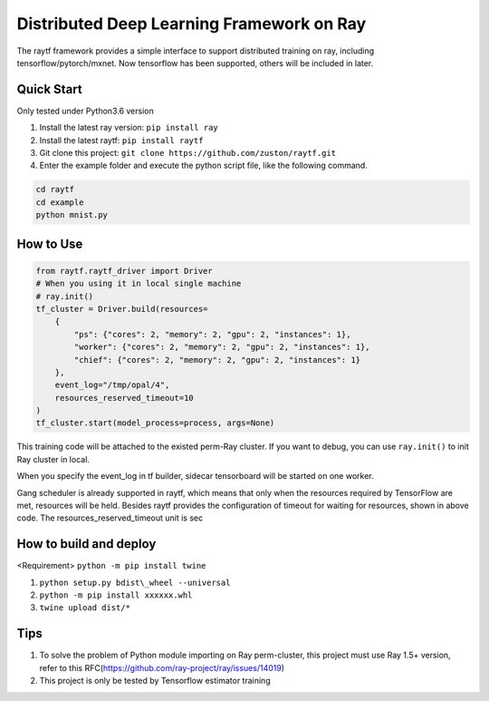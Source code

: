 Distributed Deep Learning Framework on Ray
--------------------------------------------------

The raytf framework provides a simple interface to support distributed training on ray,
including tensorflow/pytorch/mxnet. Now tensorflow has been supported,
others will be included in later.

Quick Start
~~~~~~~~~~~
Only tested under Python3.6 version

1. Install the latest ray version: ``pip install ray``
2. Install the latest raytf: ``pip install raytf``
3. Git clone this project: ``git clone https://github.com/zuston/raytf.git``
4. Enter the example folder and execute the python script file, like the following command.

.. code:: bash

        cd raytf
        cd example
        python mnist.py


How to Use
~~~~~~~~~~~

.. code:: python

        from raytf.raytf_driver import Driver
        # When you using it in local single machine
        # ray.init()
        tf_cluster = Driver.build(resources=
            {
                "ps": {"cores": 2, "memory": 2, "gpu": 2, "instances": 1},
                "worker": {"cores": 2, "memory": 2, "gpu": 2, "instances": 1},
                "chief": {"cores": 2, "memory": 2, "gpu": 2, "instances": 1}
            },
            event_log="/tmp/opal/4",
            resources_reserved_timeout=10
        )
        tf_cluster.start(model_process=process, args=None)

This training code will be attached to the existed perm-Ray cluster. If
you want to debug, you can use ``ray.init()`` to init Ray cluster in
local.

When you specify the event\_log in tf builder, sidecar tensorboard will
be started on one worker.

Gang scheduler is already supported in raytf, which means that only when
the resources required by TensorFlow are met, resources will be held.
Besides raytf provides the configuration of timeout for waiting for resources,
shown in above code. The resources_reserved_timeout unit is sec

How to build and deploy
~~~~~~~~~~~~~~~~~~~~~~~

<Requirement> ``python -m pip install twine``

1. ``python setup.py bdist\_wheel --universal``
2. ``python -m pip install xxxxxx.whl``
3. ``twine upload dist/*``

Tips
~~~~

1. To solve the problem of Python module importing on Ray perm-cluster,
   this project must use Ray 1.5+ version, refer to this
   RFC(https://github.com/ray-project/ray/issues/14019)
2. This project is only be tested by Tensorflow estimator training

